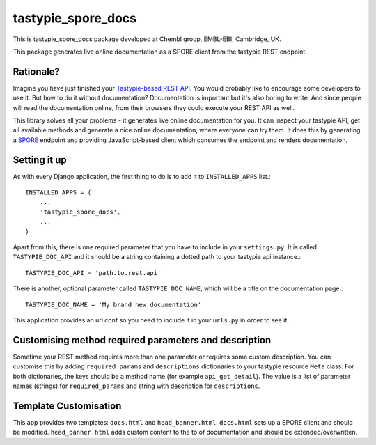 tastypie_spore_docs
======

This is tastypie_spore_docs package developed at Chembl group, EMBL-EBI, Cambridge, UK.

This package generates live online documentation as a SPORE client from the tastypie REST endpoint.

Rationale?
--------

Imagine you have just finished your `Tastypie-based <https://django-tastypie.readthedocs.org/en/latest/>`_
`REST <https://en.wikipedia.org/wiki/Representational_state_transfer>`_
`API <https://en.wikipedia.org/wiki/Application_programming_interface>`_.
You would probably like to encourage some developers to use it.
But how to do it without documentation?
Documentation is important but it's also boring to write.
And since people will read the documentation online, from their browsers they could execute your REST API as well.


This library solves all your problems - it generates live online documentation for you.
It can inspect your tastypie API, get all available methods and generate a nice online documentation, where everyone
can try them.
It does this by generating a `SPORE <https://github.com/SPORE/specifications>`_
endpoint and providing JavaScript-based client which consumes the
endpoint and renders documentation.

Setting it up
--------

As with every Django application, the first thing to do is to add it to ``INSTALLED_APPS`` list.::

      INSTALLED_APPS = (
          ...
          'tastypie_spore_docs',
          ...
      )

Apart from this, there is one required parameter that you have to include in your ``settings.py``.
It is called ``TASTYPIE_DOC_API`` and it should be a string containing a dotted path to your tastypie api instance.::

      TASTYPIE_DOC_API = 'path.to.rest.api'

There is another, optional parameter called ``TASTYPIE_DOC_NAME``, which will be a title on the documentation page.::

      TASTYPIE_DOC_NAME = 'My brand new documentation'

This application provides an url conf so you need to include it in your ``urls.py`` in order to see it.

Customising method required parameters and description
--------

Sometime your REST method requires more than one parameter or requires some custom description.
You can customise this by adding ``required_params`` and ``descriptions`` dictionaries to your tastypie resource ``Meta`` class.
For both dictionaries, the keys should be a method name (for example ``api_get_detail``).
The value is a list of parameter names (strings) for ``required_params`` and string with description for ``descriptions``.


Template Customisation
--------

This app provides two templates: ``docs.html`` and ``head_banner.html``.
``docs.html`` sets up a SPORE client and should be modified.
``head_banner.html`` adds custom content to the to of documentation and should be extended/overwritten.
